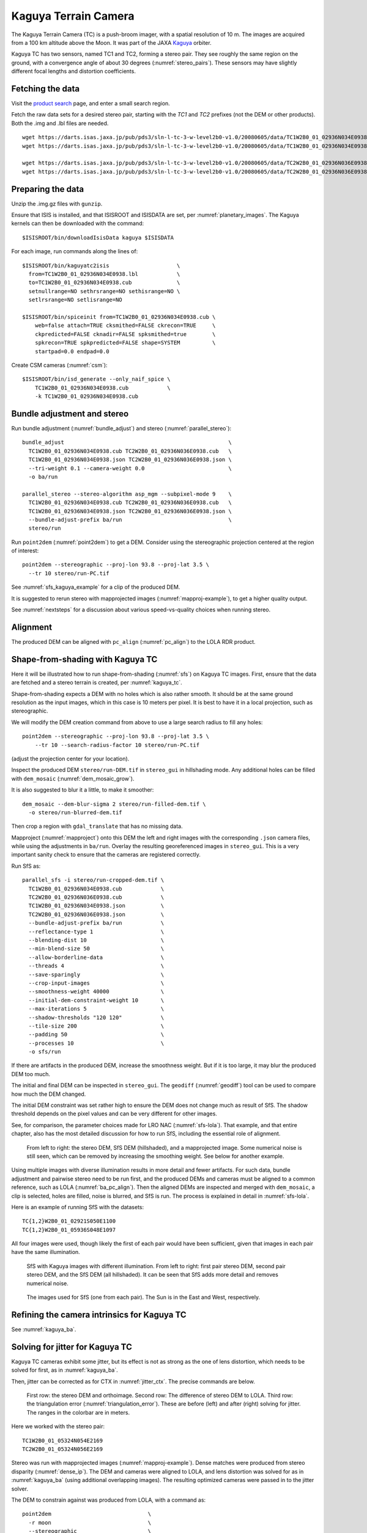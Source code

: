 .. _kaguya_tc:

Kaguya Terrain Camera
---------------------

The Kaguya Terrain Camera (TC) is a push-broom imager, with a spatial resolution
of 10 m. The images are acquired from a 100 km altitude above the Moon. It was
part of the JAXA `Kaguya <https://en.wikipedia.org/wiki/SELENE>`_ orbiter.

Kaguya TC has two sensors, named TC1 and TC2, forming a stereo pair. They see
roughly the same region on the ground, with a convergence angle of about 30 degrees
(:numref:`stereo_pairs`). These sensors may have slightly different focal
lengths and distortion coefficients.

Fetching the data
~~~~~~~~~~~~~~~~~

Visit the `product search
<https://darts.isas.jaxa.jp/planet/pdap/selene/product_search.html>`_ page, and
enter a small search region.

Fetch the raw data sets for a desired stereo pair, starting with the *TC1* and
*TC2* prefixes (not the DEM or other products). Both the .img and .lbl files are needed. 

::

    wget https://darts.isas.jaxa.jp/pub/pds3/sln-l-tc-3-w-level2b0-v1.0/20080605/data/TC1W2B0_01_02936N034E0938.img.gz
    wget https://darts.isas.jaxa.jp/pub/pds3/sln-l-tc-3-w-level2b0-v1.0/20080605/data/TC1W2B0_01_02936N034E0938.lbl

    wget https://darts.isas.jaxa.jp/pub/pds3/sln-l-tc-3-w-level2b0-v1.0/20080605/data/TC2W2B0_01_02936N036E0938.img.gz
    wget https://darts.isas.jaxa.jp/pub/pds3/sln-l-tc-3-w-level2b0-v1.0/20080605/data/TC2W2B0_01_02936N036E0938.lbl

Preparing the data
~~~~~~~~~~~~~~~~~~

Unzip the .img.gz files with ``gunzip``.

Ensure that ISIS is installed, and that ISISROOT and ISISDATA are set, per
:numref:`planetary_images`. The Kaguya kernels can then be downloaded with the
command::

    $ISISROOT/bin/downloadIsisData kaguya $ISISDATA

For each image, run commands along the lines of::

    $ISISROOT/bin/kaguyatc2isis                     \
      from=TC1W2B0_01_02936N034E0938.lbl            \
      to=TC1W2B0_01_02936N034E0938.cub              \
      setnullrange=NO sethrsrange=NO sethisrange=NO \
      setlrsrange=NO setlisrange=NO

    $ISISROOT/bin/spiceinit from=TC1W2B0_01_02936N034E0938.cub \
        web=false attach=TRUE cksmithed=FALSE ckrecon=TRUE     \
        ckpredicted=FALSE cknadir=FALSE spksmithed=true        \
        spkrecon=TRUE spkpredicted=FALSE shape=SYSTEM          \
        startpad=0.0 endpad=0.0

Create CSM cameras (:numref:`csm`)::

    $ISISROOT/bin/isd_generate --only_naif_spice \
        TC1W2B0_01_02936N034E0938.cub            \
        -k TC1W2B0_01_02936N034E0938.cub

Bundle adjustment and stereo
~~~~~~~~~~~~~~~~~~~~~~~~~~~~

Run bundle adjustment (:numref:`bundle_adjust`) and stereo
(:numref:`parallel_stereo`)::

    bundle_adjust                                                   \
      TC1W2B0_01_02936N034E0938.cub TC2W2B0_01_02936N036E0938.cub   \
      TC1W2B0_01_02936N034E0938.json TC2W2B0_01_02936N036E0938.json \
      --tri-weight 0.1 --camera-weight 0.0                          \
      -o ba/run

    parallel_stereo --stereo-algorithm asp_mgm --subpixel-mode 9    \
      TC1W2B0_01_02936N034E0938.cub TC2W2B0_01_02936N036E0938.cub   \
      TC1W2B0_01_02936N034E0938.json TC2W2B0_01_02936N036E0938.json \
      --bundle-adjust-prefix ba/run                                 \
      stereo/run

Run ``point2dem`` (:numref:`point2dem`) to get a DEM. Consider using the
stereographic projection centered at the region of interest::

    point2dem --stereographic --proj-lon 93.8 --proj-lat 3.5 \
      --tr 10 stereo/run-PC.tif

See :numref:`sfs_kaguya_example` for a clip of the produced DEM.

It is suggested to rerun stereo with mapprojected images
(:numref:`mapproj-example`), to get a higher quality output. 

See :numref:`nextsteps` for a discussion about various speed-vs-quality choices
when running stereo. 

Alignment
~~~~~~~~~

The produced DEM can be aligned with ``pc_align`` (:numref:`pc_align`) to the
LOLA RDR product. 

.. _sfs_kaguya:

Shape-from-shading with Kaguya TC
~~~~~~~~~~~~~~~~~~~~~~~~~~~~~~~~~

Here it will be illustrated how to run shape-from-shading (:numref:`sfs`) on Kaguya
TC images. First, ensure that the data are fetched and a stereo terrain is created,
per :numref:`kaguya_tc`. 

Shape-from-shading expects a DEM with no holes which is also rather smooth. It
should be at the same ground resolution as the input images, which in this case is 10
meters per pixel. It is best to have it in a local projection, such as stereographic.

We will modify the DEM creation command from above to use a large search radius to fill 
any holes::

    point2dem --stereographic --proj-lon 93.8 --proj-lat 3.5 \
        --tr 10 --search-radius-factor 10 stereo/run-PC.tif

(adjust the projection center for your location).

Inspect the produced DEM ``stereo/run-DEM.tif`` in ``stereo_gui`` in hillshading
mode. Any additional holes can be filled with ``dem_mosaic``
(:numref:`dem_mosaic_grow`).

It is also suggested to blur it a little, to make it smoother::

    dem_mosaic --dem-blur-sigma 2 stereo/run-filled-dem.tif \
      -o stereo/run-blurred-dem.tif  

Then crop a region with ``gdal_translate`` that has no missing data. 

Mapproject (:numref:`mapproject`) onto this DEM the left and right images with
the corresponding ``.json`` camera files, while using the adjustments in
``ba/run``. Overlay the resulting georeferenced images in ``stereo_gui``. This
is a very important sanity check to ensure that the cameras are registered
correctly. 

Run SfS as::

    parallel_sfs -i stereo/run-cropped-dem.tif \
      TC1W2B0_01_02936N034E0938.cub            \
      TC2W2B0_01_02936N036E0938.cub            \
      TC1W2B0_01_02936N034E0938.json           \
      TC2W2B0_01_02936N036E0938.json           \
      --bundle-adjust-prefix ba/run            \
      --reflectance-type 1                     \
      --blending-dist 10                       \
      --min-blend-size 50                      \
      --allow-borderline-data                  \
      --threads 4                              \
      --save-sparingly                         \
      --crop-input-images                      \
      --smoothness-weight 40000                \
      --initial-dem-constraint-weight 10       \
      --max-iterations 5                       \
      --shadow-thresholds "120 120"            \
      --tile-size 200                          \
      --padding 50                             \
      --processes 10                           \
      -o sfs/run

If there are artifacts in the produced DEM, increase the smoothness weight.
But if it is too large, it may blur the produced DEM too much.

The initial and final DEM can be inspected in ``stereo_gui``. The ``geodiff``
(:numref:`geodiff`) tool can be used to compare how much the DEM changed.

The initial DEM constraint was set rather high to ensure the DEM does not change
much as result of SfS. The shadow threshold depends on the pixel values and can
be very different for other images.

See, for comparison, the parameter choices made for LRO NAC
(:numref:`sfs-lola`). That example, and that entire chapter, also has the most
detailed discussion for how to run SfS, including the essential role of
alignment.

.. figure:: ../images/sfs_kaguya_example.png
   :name: sfs_kaguya_example
   :alt: SfS with Kaguya TC images

   From left to right: the stereo DEM, SfS DEM (hillshaded), and a mapprojected
   image. Some numerical noise is still seen, which can be removed by increasing
   the smoothing weight. See below for another example.

Using multiple images with diverse illumination results in more detail and fewer
artifacts. For such data, bundle adjustment and pairwise stereo need to be run
first, and the produced DEMs and cameras must be aligned to a common reference,
such as LOLA (:numref:`ba_pc_align`). Then the aligned DEMs are inspected and
merged with ``dem_mosaic``, a clip is selected, holes are filled, noise is
blurred, and SfS is run. The process is explained in detail in
:numref:`sfs-lola`.

Here is an example of running SfS with the datasets::

    TC{1,2}W2B0_01_02921S050E1100
    TC{1,2}W2B0_01_05936S048E1097

All four images were used, though likely the first of each pair would have 
been sufficient, given that images in each pair have the same illumination.

.. figure:: ../images/sfs_kaguya_dems.png
   :name: sfs_kaguya_dems
   :alt: SfS with Kaguya TC images with different illumination

   SfS with Kaguya images with different illumination. From left to right: first
   pair stereo DEM, second pair stereo DEM, and the SfS DEM (all hillshaded). It
   can be seen that SfS adds more detail and removes numerical noise.

.. figure:: ../images/sfs_kaguya_ortho.png
   :name: sfs_kaguya_ortho
   :alt: SfS Kaguya TC ortho images
   
   The images used for SfS (one from each pair). The Sun is in the East and West, 
   respectively. 

Refining the camera intrinsics for Kaguya TC
~~~~~~~~~~~~~~~~~~~~~~~~~~~~~~~~~~~~~~~~~~~~

See :numref:`kaguya_ba`.

.. _jitter_kaguya:

Solving for jitter for Kaguya TC
~~~~~~~~~~~~~~~~~~~~~~~~~~~~~~~~

Kaguya TC cameras exhibit some jitter, but its effect is not as strong as the one of
lens distortion, which needs to be solved for first, as in :numref:`kaguya_ba`.

Then, jitter can be corrected as for CTX in :numref:`jitter_ctx`. The precise commands
are below.

.. figure:: ../images/kaguya_jitter.png
   :name: jitter_kaguya_fig
   :alt: Jitter for Kaguya TC

   First row: the stereo DEM and orthoimage. Second row: The difference of
   stereo DEM to LOLA. Third row: the triangulation error
   (:numref:`triangulation_error`). These are before (left) and after (right)
   solving for jitter. The ranges in the colorbar are in meters.
   
Here we worked with the stereo pair::

   TC1W2B0_01_05324N054E2169
   TC2W2B0_01_05324N056E2169

Stereo was run with mapprojected images (:numref:`mapproj-example`). 
Dense matches were produced from stereo disparity (:numref:`dense_ip`).
The DEM and cameras were aligned to LOLA, and lens distortion was solved
for as in :numref:`kaguya_ba` (using additional overlapping images).
The resulting optimized cameras were passed in to the jitter solver.

The DEM to constrain against was produced from LOLA, with a command as::

  point2dem                              \
    -r moon                              \
    --stereographic                      \
    --auto-proj-center                   \
    --csv-format 2:lon,3:lat,4:radius_km \
    --search-radius-factor 10            \
    --tr 25                              \
    lola.csv
    
This was then filled in with ``dem_mosaic`` (:numref:`dem_mosaic_grow`).

Solving for jitter::

  jitter_solve                                           \
    TC1W2B0_01_05324N054E2169.cub                        \
    TC2W2B0_01_05324N056E2169.cub                        \
    ba/run-TC1W2B0_01_05324N054E2169.adjusted_state.json \
    ba/run-TC2W2B0_01_05324N056E2169.adjusted_state.json \
    --max-pairwise-matches 20000                         \
    --num-lines-per-position 300                         \
    --num-lines-per-orientation 300                      \
    --max-initial-reprojection-error 20                  \
    --match-files-prefix dense_matches/run               \
    --heights-from-dem lola-filled-DEM.tif               \
    --heights-from-dem-uncertainty 10                    \
    --num-iterations 10                                  \
    -o jitter/run
